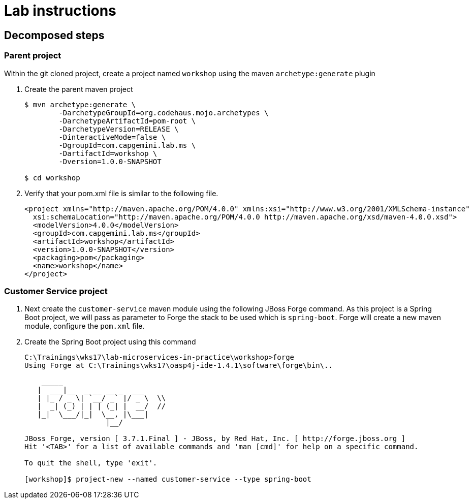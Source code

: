 = Lab instructions


== Decomposed steps

=== Parent project

Within the git cloned project, create a project named `workshop` using the maven `archetype:generate` plugin

. Create the parent maven project
+
[source, bash]
----
$ mvn archetype:generate \
        -DarchetypeGroupId=org.codehaus.mojo.archetypes \
        -DarchetypeArtifactId=pom-root \
        -DarchetypeVersion=RELEASE \
        -DinteractiveMode=false \
        -DgroupId=com.capgemini.lab.ms \
        -DartifactId=workshop \
        -Dversion=1.0.0-SNAPSHOT

$ cd workshop
----
. Verify that your pom.xml file is similar to the following file.
+
[source, xml]
----
<project xmlns="http://maven.apache.org/POM/4.0.0" xmlns:xsi="http://www.w3.org/2001/XMLSchema-instance"
  xsi:schemaLocation="http://maven.apache.org/POM/4.0.0 http://maven.apache.org/xsd/maven-4.0.0.xsd">
  <modelVersion>4.0.0</modelVersion>
  <groupId>com.capgemini.lab.ms</groupId>
  <artifactId>workshop</artifactId>
  <version>1.0.0-SNAPSHOT</version>
  <packaging>pom</packaging>
  <name>workshop</name>
</project>
----

=== Customer Service project

. Next create the `customer-service` maven module using the following JBoss Forge command. As this project is a
Spring Boot project, we will pass as parameter to Forge the stack to be used which is `spring-boot`. Forge will
create a new maven module, configure the `pom.xml` file.
. Create the Spring Boot project using this command
+
[source, bash]
----
C:\Trainings\wks17\lab-microservices-in-practice\workshop>forge
Using Forge at C:\Trainings\wks17\oasp4j-ide-1.4.1\software\forge\bin\..

    _____
   |  ___|__  _ __ __ _  ___
   | |_ / _ \| `__/ _` |/ _ \  \\
   |  _| (_) | | | (_| |  __/  //
   |_|  \___/|_|  \__, |\___|
                   |__/

JBoss Forge, version [ 3.7.1.Final ] - JBoss, by Red Hat, Inc. [ http://forge.jboss.org ]
Hit '<TAB>' for a list of available commands and 'man [cmd]' for help on a specific command.

To quit the shell, type 'exit'.

[workshop]$ project-new --named customer-service --type spring-boot
----
